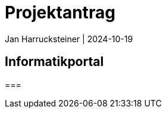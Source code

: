 = Projektantrag
Jan Harrucksteiner | 2024-10-19
ifndef::imagesdir[:imagesdir: images]

== Informatikportal

===